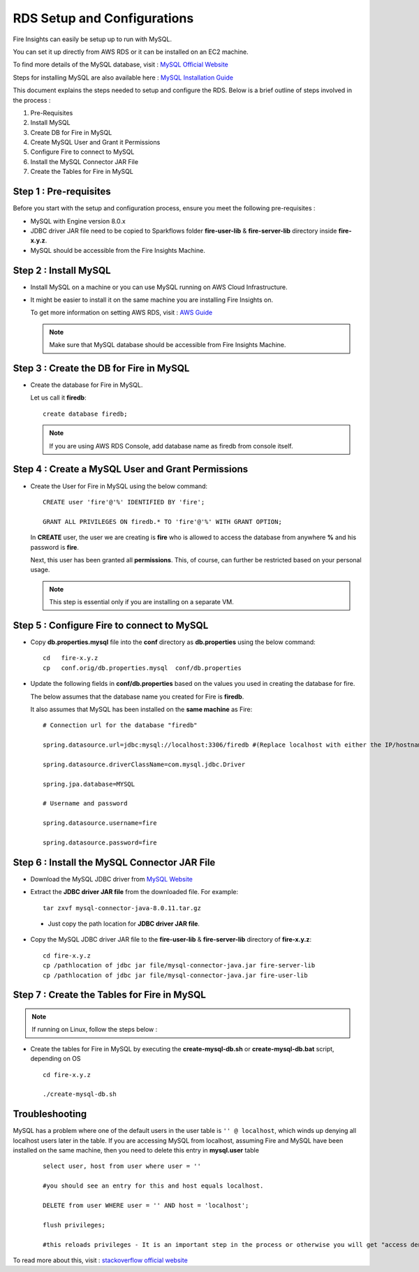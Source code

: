 RDS Setup and Configurations
===========

Fire Insights can easily be setup up to run with MySQL.

You can set it up directly from AWS RDS or it can be installed on an EC2 machine.

To find more details of the MySQL database, visit : `MySQL Official Website <https://www.mysql.com/>`_

Steps for installing MySQL are also available here : `MySQL Installation Guide <https://docs.sparkflows.io/en/latest/operations/installing-mysql.html>`_

This document explains the steps needed to setup and configure the RDS. Below is a brief outline of steps involved in the process :

#. Pre-Requisites
#. Install MySQL
#. Create DB for Fire in MySQL
#. Create MySQL User and Grant it Permissions 
#. Configure Fire to connect to MySQL
#. Install the MySQL Connector JAR File
#. Create the Tables for Fire in MySQL


Step 1 : Pre-requisites
------
Before you start with the setup and configuration process, ensure you meet the following pre-requisites :
   
* MySQL with Engine version 8.0.x
* JDBC driver JAR file need to be copied to Sparkflows folder **fire-user-lib** & **fire-server-lib** directory inside **fire-x.y.z**.
* MySQL should be accessible from the Fire Insights Machine.


Step 2 : Install MySQL
-------------

* Install MySQL on a machine or you can use MySQL running on AWS Cloud Infrastructure.
* It might be easier to install it on the same machine you are installing Fire Insights on.

  To get more information on setting AWS RDS, visit : `AWS Guide <https://docs.aws.amazon.com/AmazonRDS/latest/UserGuide/CHAP_GettingStarted.CreatingConnecting.MySQL.html>`_

  .. note:: Make sure that MySQL database should be accessible from Fire Insights Machine.

Step 3 : Create the DB for Fire in MySQL
-------------------------------

* Create the database for Fire in MySQL.
  
  Let us call it **firedb**::

    create database firedb;

  .. note:: If you are using AWS RDS Console, add database name as firedb from console itself.

Step 4 : Create a MySQL User and Grant Permissions 
---------------------------------------------------

* Create the User for Fire in MySQL using the below command::

    CREATE user 'fire'@'%' IDENTIFIED BY 'fire';

    GRANT ALL PRIVILEGES ON firedb.* TO 'fire'@'%' WITH GRANT OPTION;

 
  In **CREATE** user, the user we are creating is **fire** who is allowed to access the database from anywhere **%** and his password is **fire**.

  Next, this user has been granted all **permissions**. This, of course, can further be restricted based on your personal usage.

  .. note:: This step is essential only if you are installing on a separate VM.

Step 5 : Configure Fire to connect to MySQL
----------------------------------

* Copy **db.properties.mysql** file into the **conf** directory as **db.properties** using the below command::

    cd   fire-x.y.z
    cp   conf.orig/db.properties.mysql  conf/db.properties

 

* Update the following fields in **conf/db.properties** based on the values you used in creating the database for fire. 

  The below assumes that the database name you created for Fire is **firedb**. 

  It also assumes that MySQL has been installed on the **same machine** as Fire::


    # Connection url for the database "firedb"

    spring.datasource.url=jdbc:mysql://localhost:3306/firedb #(Replace localhost with either the IP/hostname)

    spring.datasource.driverClassName=com.mysql.jdbc.Driver

    spring.jpa.database=MYSQL

    # Username and password

    spring.datasource.username=fire
    
    spring.datasource.password=fire

Step 6 : Install the MySQL Connector JAR File
-------------------------------------

* Download the MySQL JDBC driver from `MySQL Website <https://dev.mysql.com/downloads/connector/j/?os=26>`_

* Extract the **JDBC driver JAR file** from the downloaded file. For example::

    tar zxvf mysql-connector-java-8.0.11.tar.gz
 
 * Just copy the path location for **JDBC driver JAR file**.

 
* Copy the MySQL JDBC driver JAR file to the **fire-user-lib** & **fire-server-lib** directory of **fire-x.y.z**::

    cd fire-x.y.z
    cp /pathlocation of jdbc jar file/mysql-connector-java.jar fire-server-lib
    cp /pathlocation of jdbc jar file/mysql-connector-java.jar fire-user-lib
  
  
Step 7 : Create the Tables for Fire in MySQL
----------------------------------- 

.. Note::  If running on Linux, follow the steps below :

* Create the tables for Fire in MySQL by executing the **create-mysql-db.sh** or **create-mysql-db.bat** script, depending on OS ::

    cd fire-x.y.z

    ./create-mysql-db.sh

Troubleshooting
---------------

MySQL has a problem where one of the default users in the user table is ``'' @ localhost``, which winds up denying all localhost users later in the table. If you are accessing MySQL from localhost, assuming Fire and MySQL have been installed on the same machine, then you need to delete this entry in **mysql.user** table

   ::


       select user, host from user where user = ''          

       #you should see an entry for this and host equals localhost.

       DELETE from user WHERE user = '' AND host = 'localhost';

       flush privileges;

       #this reloads privileges - It is an important step in the process or otherwise you will get "access denied error" even though you log in with the correct user.


To read more about this, visit : `stackoverflow official website <http://stackoverflow.com/questions/1412339/cannot-log-in-with-created-user-in-mysql>`_
            

